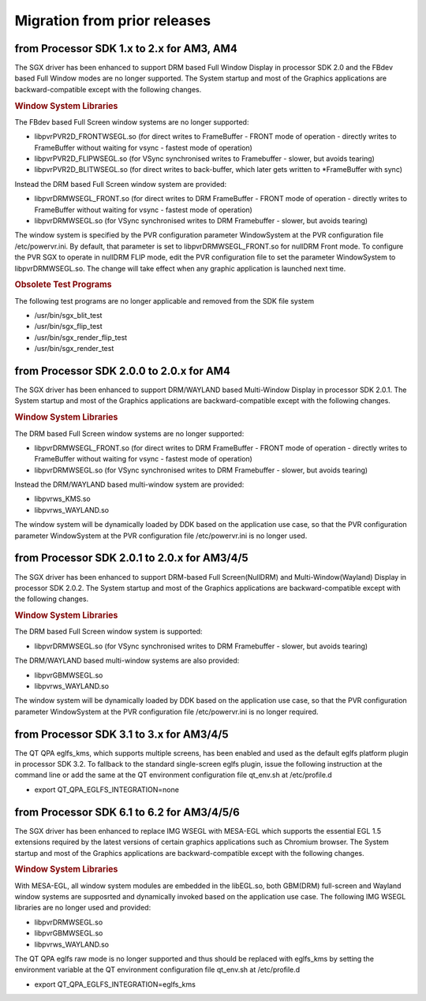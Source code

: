 ..
    This subsection provides details on the migration of the SDK from older
    releases.

Migration from prior releases
=============================

from Processor SDK 1.x to 2.x for AM3, AM4
------------------------------------------

The SGX driver has been enhanced to support DRM based Full Window
Display in processor SDK 2.0 and the FBdev based Full Window modes are
no longer supported. The System startup and most of the Graphics
applications are backward-compatible except with the following changes.

.. rubric:: Window System Libraries
   :name: window-system-libraries

The FBdev based Full Screen window systems are no longer supported:

-  libpvrPVR2D\_FRONTWSEGL.so (for direct writes to FrameBuffer - FRONT
   mode of operation - directly writes to FrameBuffer without waiting
   for vsync - fastest mode of operation)
-  libpvrPVR2D\_FLIPWSEGL.so (for VSync synchronised writes to
   Framebuffer - slower, but avoids tearing)
-  libpvrPVR2D\_BLITWSEGL.so (for direct writes to back-buffer, which
   later gets written to \*FrameBuffer with sync)

Instead the DRM based Full Screen window system are provided:

-  libpvrDRMWSEGL\_FRONT.so (for direct writes to DRM FrameBuffer -
   FRONT mode of operation - directly writes to FrameBuffer without
   waiting for vsync - fastest mode of operation)
-  libpvrDRMWSEGL.so (for VSync synchronised writes to DRM Framebuffer -
   slower, but avoids tearing)

The window system is specified by the PVR configuration parameter
WindowSystem at the PVR configuration file /etc/powervr.ini. By default,
that parameter is set to libpvrDRMWSEGL\_FRONT.so for nullDRM Front
mode. To configure the PVR SGX to operate in nullDRM FLIP mode, edit the
PVR configuration file to set the parameter WindowSystem to
libpvrDRMWSEGL.so. The change will take effect when any graphic
application is launched next time.

.. rubric:: Obsolete Test Programs
   :name: obsolete-test-programs

The following test programs are no longer applicable and removed from
the SDK file system

-  /usr/bin/sgx\_blit\_test
-  /usr/bin/sgx\_flip\_test
-  /usr/bin/sgx\_render\_flip\_test
-  /usr/bin/sgx\_render\_test

from Processor SDK 2.0.0 to 2.0.x for AM4
-----------------------------------------

The SGX driver has been enhanced to support DRM/WAYLAND based
Multi-Window Display in processor SDK 2.0.1. The System startup and most
of the Graphics applications are backward-compatible except with the
following changes.

.. rubric:: Window System Libraries
   :name: window-system-libraries-1

The DRM based Full Screen window systems are no longer supported:

-  libpvrDRMWSEGL\_FRONT.so (for direct writes to DRM FrameBuffer -
   FRONT mode of operation - directly writes to FrameBuffer without
   waiting for vsync - fastest mode of operation)
-  libpvrDRMWSEGL.so (for VSync synchronised writes to DRM Framebuffer -
   slower, but avoids tearing)

Instead the DRM/WAYLAND based multi-window system are provided:

-  libpvrws\_KMS.so
-  libpvrws\_WAYLAND.so

The window system will be dynamically loaded by DDK based on the
application use case, so that the PVR configuration parameter
WindowSystem at the PVR configuration file /etc/powervr.ini is no longer
used.

from Processor SDK 2.0.1 to 2.0.x for AM3/4/5
----------------------------------------------

The SGX driver has been enhanced to support DRM-based Full
Screen(NullDRM) and Multi-Window(Wayland) Display in processor SDK
2.0.2. The System startup and most of the Graphics applications are
backward-compatible except with the following changes.

.. rubric:: Window System Libraries
   :name: window-system-libraries-2

The DRM based Full Screen window system is supported:

-  libpvrDRMWSEGL.so (for VSync synchronised writes to DRM Framebuffer -
   slower, but avoids tearing)

The DRM/WAYLAND based multi-window systems are also provided:

-  libpvrGBMWSEGL.so
-  libpvrws\_WAYLAND.so

The window system will be dynamically loaded by DDK based on the
application use case, so that the PVR configuration parameter
WindowSystem at the PVR configuration file /etc/powervr.ini is no longer
required.

from Processor SDK 3.1 to 3.x for AM3/4/5
-----------------------------------------

The QT QPA eglfs\_kms, which supports multiple screens, has been enabled
and used as the default eglfs platform plugin in processor SDK 3.2. To
fallback to the standard single-screen eglfs plugin, issue the following
instruction at the command line or add the same at the QT environment
configuration file qt\_env.sh at /etc/profile.d

-  export QT\_QPA\_EGLFS\_INTEGRATION=none

from Processor SDK 6.1 to 6.2 for AM3/4/5/6
----------------------------------------------

The SGX driver has been enhanced to replace IMG WSEGL with MESA-EGL which
supports the essential EGL 1.5 extensions required by the latest versions
of certain graphics applications such as Chromium browser. The System
startup and most of the Graphics applications are backward-compatible except
with the following changes.

.. rubric:: Window System Libraries
   :name: window-system-libraries-3

With MESA-EGL, all window system modules are embedded in the libEGL.so, both
GBM(DRM) full-screen and Wayland window systems are supposrted and dynamically
invoked based on the application use case. The following IMG WSEGL libraries are
no longer used and provided:

-  libpvrDRMWSEGL.so
-  libpvrGBMWSEGL.so
-  libpvrws\_WAYLAND.so

The QT QPA eglfs raw mode is no longer supported and thus should be replaced
with eglfs_kms by setting the environment variable at the QT environment
configuration file qt\_env.sh at /etc/profile.d

-  export QT\_QPA\_EGLFS\_INTEGRATION=eglfs_kms

